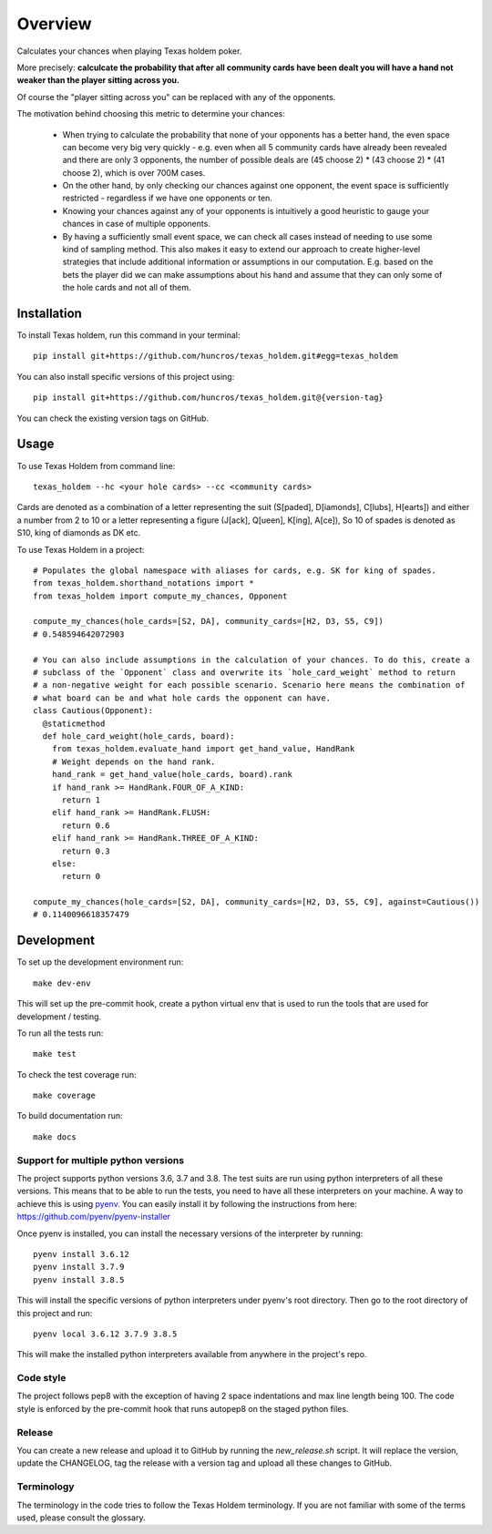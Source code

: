 ========
Overview
========

Calculates your chances when playing Texas holdem poker.

More precisely: **calculcate the probability that after all community cards have been dealt you will
have a hand not weaker than the player sitting across you.**

Of course the "player sitting across you" can be replaced with any of the opponents.

The motivation behind choosing this metric to determine your chances:

  - When trying to calculate the probability that none of your opponents has a better hand, the
    even space can become very big very quickly - e.g. even when all 5 community cards have already
    been revealed and there are only 3 opponents, the number of possible deals are
    (45 choose 2) * (43 choose 2) * (41 choose 2), which is over 700M cases.
  - On the other hand, by only checking our chances against one opponent, the event space is
    sufficiently restricted - regardless if we have one opponents or ten.
  - Knowing your chances against any of your opponents is intuitively a good heuristic to
    gauge your chances in case of multiple opponents.
  - By having a sufficiently small event space, we can check all cases instead of needing to use
    some kind of sampling method.
    This also makes it easy to extend our approach to create higher-level strategies that include
    additional information or assumptions in our computation.
    E.g. based on the bets the player did we can make assumptions about his hand and
    assume that they can only some of the hole cards and not all of them.


Installation
============

To install Texas holdem, run this command in your terminal::

    pip install git+https://github.com/huncros/texas_holdem.git#egg=texas_holdem

You can also install specific versions of this project using::

    pip install git+https://github.com/huncros/texas_holdem.git@{version-tag}

You can check the existing version tags on GitHub.


Usage
=====

To use Texas Holdem from command line::

    texas_holdem --hc <your hole cards> --cc <community cards>

Cards are denoted as a combination of a letter representing the suit (S[paded], D[iamonds], C[lubs],
H[earts]) and either a number from 2 to 10 or a letter representing a figure (J[ack], Q[ueen],
K[ing], A[ce]), So 10 of spades is denoted as S10, king of diamonds as DK etc.


To use Texas Holdem in a project::

  # Populates the global namespace with aliases for cards, e.g. SK for king of spades.
  from texas_holdem.shorthand_notations import *
  from texas_holdem import compute_my_chances, Opponent

  compute_my_chances(hole_cards=[S2, DA], community_cards=[H2, D3, S5, C9])
  # 0.548594642072903

  # You can also include assumptions in the calculation of your chances. To do this, create a
  # subclass of the `Opponent` class and overwrite its `hole_card_weight` method to return
  # a non-negative weight for each possible scenario. Scenario here means the combination of
  # what board can be and what hole cards the opponent can have.
  class Cautious(Opponent):
    @staticmethod
    def hole_card_weight(hole_cards, board):
      from texas_holdem.evaluate_hand import get_hand_value, HandRank
      # Weight depends on the hand rank.
      hand_rank = get_hand_value(hole_cards, board).rank
      if hand_rank >= HandRank.FOUR_OF_A_KIND:
        return 1
      elif hand_rank >= HandRank.FLUSH:
        return 0.6
      elif hand_rank >= HandRank.THREE_OF_A_KIND:
        return 0.3
      else:
        return 0

  compute_my_chances(hole_cards=[S2, DA], community_cards=[H2, D3, S5, C9], against=Cautious())
  # 0.1140096618357479


Development
===========

To set up the development environment run::

    make dev-env

This will set up the pre-commit hook, create a python virtual env that is used to run the tools
that are used for development / testing.

To run all the tests run::

    make test

To check the test coverage run::

    make coverage

To build documentation run::

    make docs


Support for multiple python versions
------------------------------------

The project supports python versions 3.6, 3.7 and 3.8. The test suits are run using python
interpreters of all these versions.
This means that to be able to run the tests, you need to have all these interpreters on your
machine.
A way to achieve this is using `pyenv <https://github.com/pyenv/pyenv>`_.
You can easily install it by following the instructions from here:
https://github.com/pyenv/pyenv-installer

Once pyenv is installed, you can install the necessary versions of the interpreter by running::

    pyenv install 3.6.12
    pyenv install 3.7.9
    pyenv install 3.8.5

This will install the specific versions of python interpreters under pyenv's root directory.
Then go to the root directory of this project and run::

    pyenv local 3.6.12 3.7.9 3.8.5

This will make the installed python interpreters available from anywhere in the project's repo.


Code style
----------

The project follows pep8 with the exception of having 2 space indentations and max line length
being 100.
The code style is enforced by the pre-commit hook that runs autopep8 on the staged python files.


Release
-------

You can create a new release and upload it to GitHub by running the `new_release.sh` script.
It will replace the version, update the CHANGELOG, tag the release with a version tag and upload
all these changes to GitHub.


Terminology
-----------

The terminology in the code tries to follow the Texas Holdem terminology. If you are not familiar
with some of the terms used, please consult the glossary.
